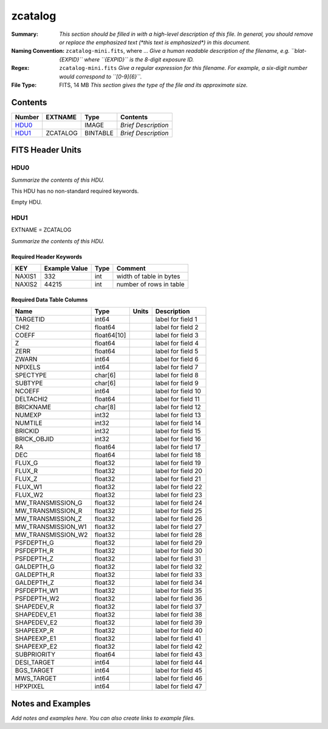 ========
zcatalog
========

:Summary: *This section should be filled in with a high-level description of
    this file. In general, you should remove or replace the emphasized text
    (\*this text is emphasized\*) in this document.*
:Naming Convention: ``zcatalog-mini.fits``, where ... *Give a human readable
    description of the filename, e.g. ``blat-{EXPID}`` where ``{EXPID}``
    is the 8-digit exposure ID.*
:Regex: ``zcatalog-mini.fits`` *Give a regular expression for this filename.
    For example, a six-digit number would correspond to ``[0-9]{6}``.*
:File Type: FITS, 14 MB  *This section gives the type of the file
    and its approximate size.*

Contents
========

====== ======== ======== ===================
Number EXTNAME  Type     Contents
====== ======== ======== ===================
HDU0_           IMAGE    *Brief Description*
HDU1_  ZCATALOG BINTABLE *Brief Description*
====== ======== ======== ===================


FITS Header Units
=================

HDU0
----

*Summarize the contents of this HDU.*

This HDU has no non-standard required keywords.

Empty HDU.

HDU1
----

EXTNAME = ZCATALOG

*Summarize the contents of this HDU.*

Required Header Keywords
~~~~~~~~~~~~~~~~~~~~~~~~

====== ============= ==== =======================
KEY    Example Value Type Comment
====== ============= ==== =======================
NAXIS1 332           int  width of table in bytes
NAXIS2 44215         int  number of rows in table
====== ============= ==== =======================

Required Data Table Columns
~~~~~~~~~~~~~~~~~~~~~~~~~~~

================== =========== ===== ===================
Name               Type        Units Description
================== =========== ===== ===================
TARGETID           int64             label for field   1
CHI2               float64           label for field   2
COEFF              float64[10]       label for field   3
Z                  float64           label for field   4
ZERR               float64           label for field   5
ZWARN              int64             label for field   6
NPIXELS            int64             label for field   7
SPECTYPE           char[6]           label for field   8
SUBTYPE            char[6]           label for field   9
NCOEFF             int64             label for field  10
DELTACHI2          float64           label for field  11
BRICKNAME          char[8]           label for field  12
NUMEXP             int32             label for field  13
NUMTILE            int32             label for field  14
BRICKID            int32             label for field  15
BRICK_OBJID        int32             label for field  16
RA                 float64           label for field  17
DEC                float64           label for field  18
FLUX_G             float32           label for field  19
FLUX_R             float32           label for field  20
FLUX_Z             float32           label for field  21
FLUX_W1            float32           label for field  22
FLUX_W2            float32           label for field  23
MW_TRANSMISSION_G  float32           label for field  24
MW_TRANSMISSION_R  float32           label for field  25
MW_TRANSMISSION_Z  float32           label for field  26
MW_TRANSMISSION_W1 float32           label for field  27
MW_TRANSMISSION_W2 float32           label for field  28
PSFDEPTH_G         float32           label for field  29
PSFDEPTH_R         float32           label for field  30
PSFDEPTH_Z         float32           label for field  31
GALDEPTH_G         float32           label for field  32
GALDEPTH_R         float32           label for field  33
GALDEPTH_Z         float32           label for field  34
PSFDEPTH_W1        float32           label for field  35
PSFDEPTH_W2        float32           label for field  36
SHAPEDEV_R         float32           label for field  37
SHAPEDEV_E1        float32           label for field  38
SHAPEDEV_E2        float32           label for field  39
SHAPEEXP_R         float32           label for field  40
SHAPEEXP_E1        float32           label for field  41
SHAPEEXP_E2        float32           label for field  42
SUBPRIORITY        float64           label for field  43
DESI_TARGET        int64             label for field  44
BGS_TARGET         int64             label for field  45
MWS_TARGET         int64             label for field  46
HPXPIXEL           int64             label for field  47
================== =========== ===== ===================


Notes and Examples
==================

*Add notes and examples here.  You can also create links to example files.*
